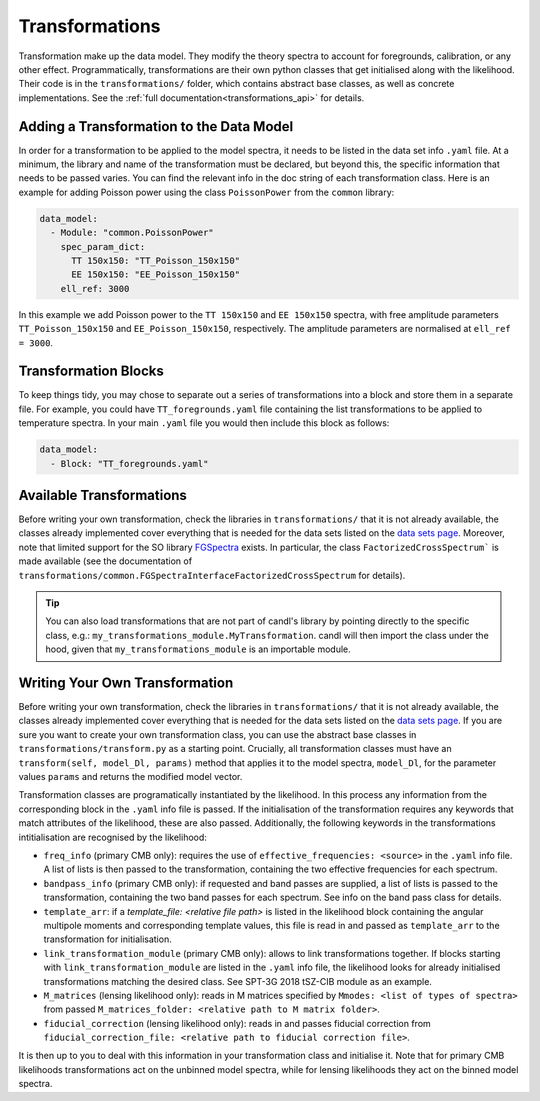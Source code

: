 Transformations
=================================================

Transformation make up the data model.
They modify the theory spectra to account for foregrounds, calibration, or any other effect.
Programmatically, transformations are their own python classes that get initialised along with the likelihood.
Their code is in the ``transformations/`` folder, which contains abstract base classes, as well as concrete implementations.
See the :ref:`full documentation<transformations_api>` for details.


Adding a Transformation to the Data Model
-------------------------------------------------

In order for a transformation to be applied to the model spectra, it needs to be listed in the data set info ``.yaml`` file.
At a minimum, the library and name of the transformation must be declared, but beyond this, the specific information that needs to be passed varies.
You can find the relevant info in the doc string of each transformation class.
Here is an example for adding Poisson power using the class ``PoissonPower`` from the ``common`` library:

.. code-block:: yaml

      data_model:
        - Module: "common.PoissonPower"
          spec_param_dict:
            TT 150x150: "TT_Poisson_150x150"
            EE 150x150: "EE_Poisson_150x150"
          ell_ref: 3000

In this example we add Poisson power to the ``TT 150x150`` and ``EE 150x150`` spectra, with free amplitude parameters ``TT_Poisson_150x150`` and ``EE_Poisson_150x150``, respectively.
The amplitude parameters are normalised at ``ell_ref = 3000``.


Transformation Blocks
-------------------------------------------------

To keep things tidy, you may chose to separate out a series of transformations into a block and store them in a separate file.
For example, you could have ``TT_foregrounds.yaml`` file containing the list transformations to be applied to temperature spectra.
In your main ``.yaml`` file you would then include this block as follows:

.. code-block:: yaml

      data_model:
        - Block: "TT_foregrounds.yaml"


Available Transformations
----------------------------------------

Before writing your own transformation, check the libraries in ``transformations/`` that it is not already available, the classes already implemented cover everything that is needed for the data sets listed on the `data sets page <../data/data_overview.html>`_.
Moreover, note that limited support for the SO library `FGSpectra <https://github.com/simonsobs/fgspectra/tree/main>`_ exists.
In particular, the class ``FactorizedCrossSpectrum``` is made available (see the documentation of ``transformations/common.FGSpectraInterfaceFactorizedCrossSpectrum`` for details).

.. tip::

   You can also load transformations that are not part of candl's library by pointing directly to the specific class, e.g.: ``my_transformations_module.MyTransformation``.
   candl will then import the class under the hood, given that ``my_transformations_module`` is an importable module.


Writing Your Own Transformation
----------------------------------------

Before writing your own transformation, check the libraries in ``transformations/`` that it is not already available, the classes already implemented cover everything that is needed for the data sets listed on the `data sets page <../data/data_overview.html>`_.
If you are sure you want to create your own transformation class, you can use the abstract base classes in ``transformations/transform.py`` as a starting point.
Crucially, all transformation classes must have an ``transform(self, model_Dl, params)`` method that applies it to the model spectra, ``model_Dl``, for the parameter values ``params`` and returns the modified model vector.

Transformation classes are programatically instantiated by the likelihood.
In this process any information from the corresponding block in the ``.yaml`` info file is passed.
If the initialisation of the transformation requires any keywords that match attributes of the likelihood, these are also passed.
Additionally, the following keywords in the transformations intitialisation are recognised by the likelihood:

* ``freq_info`` (primary CMB only): requires the use of ``effective_frequencies: <source>`` in the ``.yaml`` info file. A list of lists is then passed to the transformation, containing the two effective frequencies for each spectrum.
* ``bandpass_info`` (primary CMB only): if requested and band passes are supplied, a list of lists is passed to the transformation, containing the two band passes for each spectrum. See info on the band pass class for details.
* ``template_arr``: if a `template_file: <relative file path>` is listed in the likelihood block containing the angular multipole moments and corresponding template values, this file is read in and passed as ``template_arr`` to the transformation for initialisation.
* ``link_transformation_module`` (primary CMB only): allows to link transformations together. If blocks starting with ``link_transformation_module`` are listed in the ``.yaml`` info file, the likelihood looks for already initialised transformations matching the desired class. See SPT-3G 2018 tSZ-CIB module as an example.
* ``M_matrices`` (lensing likelihood only): reads in M matrices specified by ``Mmodes: <list of types of spectra>`` from passed ``M_matrices_folder: <relative path to M matrix folder>``.
* ``fiducial_correction`` (lensing likelihood only): reads in and passes fiducial correction from ``fiducial_correction_file: <relative path to fiducial correction file>``.

It is then up to you to deal with this information in your transformation class and initialise it.
Note that for primary CMB likelihoods transformations act on the unbinned model spectra, while for lensing likelihoods they act on the binned model spectra.
